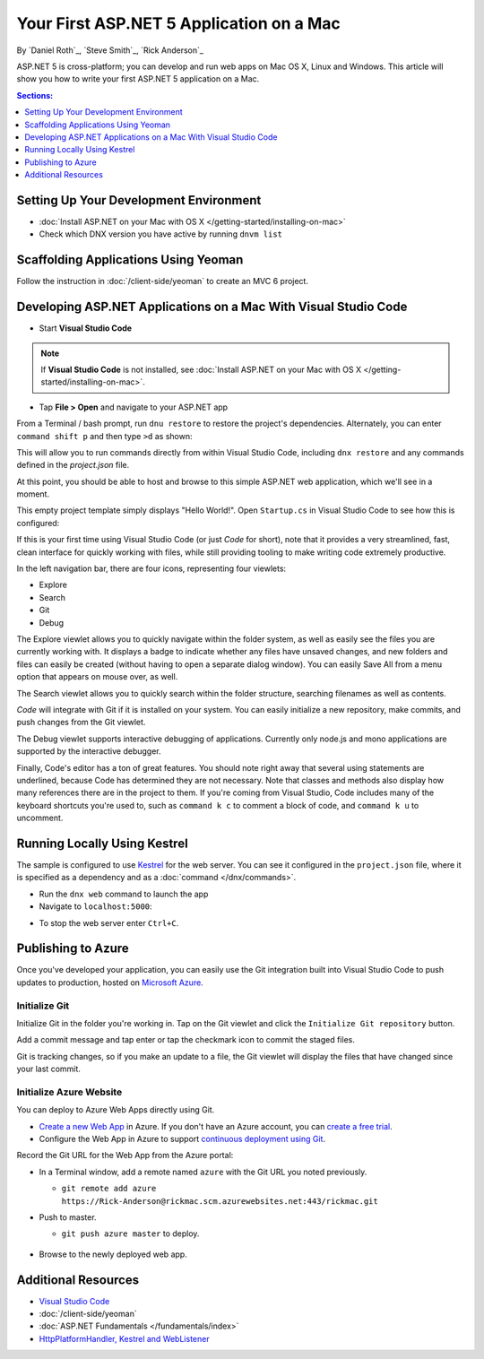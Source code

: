 Your First ASP.NET 5 Application on a Mac
=========================================

By `Daniel Roth`_, `Steve Smith`_, `Rick Anderson`_

ASP.NET 5 is cross-platform; you can develop and run web apps on Mac OS X, Linux and Windows. This article will show you how to write your first ASP.NET 5 application on a Mac.

.. contents:: Sections:
  :local:
  :depth: 1

Setting Up Your Development Environment
---------------------------------------

- :doc:`Install ASP.NET on your Mac with OS X </getting-started/installing-on-mac>`

- Check which DNX version you have active by running ``dnvm list``

Scaffolding Applications Using Yeoman
-------------------------------------

Follow the instruction in :doc:`/client-side/yeoman` to create an MVC 6 project.

Developing ASP.NET Applications on a Mac With Visual Studio Code
----------------------------------------------------------------

- Start **Visual Studio Code**

.. image:: your-first-mac-aspnet/_static/vscode-welcome.png

.. note:: If **Visual Studio Code** is not installed, see :doc:`Install ASP.NET on your Mac with OS X </getting-started/installing-on-mac>`. 

- Tap **File > Open** and navigate to your ASP.NET app

.. image:: your-first-mac-aspnet/_static/file-open.png

.. TODO When I run ``command shift p`` and then type ``>dnx restore`` I get the error omnisharp server is not running.

From a Terminal / bash prompt, run ``dnu restore`` to restore the project's dependencies. Alternately, you can enter ``command shift p`` and then type ``>d`` as shown:

.. image:: your-first-mac-aspnet/_static/dnx_restore.png

This will allow you to run commands directly from within Visual Studio Code, including ``dnx restore`` and any commands defined in the *project.json* file.

At this point, you should be able to host and browse to this simple ASP.NET web application, which we'll see in a moment.

This empty project template simply displays "Hello World!". Open ``Startup.cs`` in Visual Studio Code to see how this is configured:

.. image:: your-first-mac-aspnet/_static/vscode-startupcs.png

If this is your first time using Visual Studio Code (or just *Code* for short), note that it provides a very streamlined, fast, clean interface for quickly working with files, while still providing tooling to make writing code extremely productive. 

In the left navigation bar, there are four icons, representing four viewlets:

- Explore
- Search
- Git
- Debug

The Explore viewlet allows you to quickly navigate within the folder system, as well as easily see the files you are currently working with. It displays a badge to indicate whether any files have unsaved changes, and new folders and files can easily be created (without having to open a separate dialog window). You can easily Save All from a menu option that appears on mouse over, as well.

The Search viewlet allows you to quickly search within the folder structure, searching filenames as well as contents.

*Code* will integrate with Git if it is installed on your system. You can easily initialize a new repository, make commits, and push changes from the Git viewlet.

.. image:: your-first-mac-aspnet/_static/vscode-git.png

The Debug viewlet supports interactive debugging of applications. Currently only node.js and mono applications are supported by the interactive debugger.

Finally, Code's editor has a ton of great features. You should note right away that several using statements are underlined, because Code has determined they are not necessary. Note that classes and methods also display how many references there are in the project to them. If you're coming from Visual Studio, Code includes many of the keyboard shortcuts you're used to, such as ``command k c`` to comment a block of code, and ``command k u`` to uncomment.

Running Locally Using Kestrel
-----------------------------

The sample is configured to use `Kestrel <https://docs.asp.net/en/latest/fundamentals/servers.html#kestrel>`__ for the web server. You can see it configured in the ``project.json`` file, where it is specified as a dependency and as a :doc:`command </dnx/commands>`.

.. code-block:: json
 :linenos:
 :emphasize-lines: 14, 18
 
  {
      "version": "1.0.0-*",
      "userSecretsId": "aspnet5-MyWebApp-a1b07c55-6f20-4aaf-9852-9c964160a00c",
      "compilationOptions": {
          "emitEntryPoint": true
      },
      "tooling": {
          "defaultNamespace": "MyWebApp"
      },

      "dependencies": {
          "EntityFramework.Commands": "7.0.0-rc1-final",
          // Dependencies deleted for brevity.
          "Microsoft.AspNet.Server.Kestrel": "1.0.0-rc1-final"
      },

      "commands": {
          "web": "Microsoft.AspNet.Server.Kestrel",
          "ef": "EntityFramework.Commands"
      },

      // Markup deleted for brevity.

      "scripts": {
          "prepublish": [
              "npm install",
              "bower install",
              "gulp clean",
              "gulp min"
          ]
      }
  }

- Run the ``dnx web`` command to launch the app

- Navigate to ``localhost:5000``:

.. image:: your-first-mac-aspnet/_static/hello-world.png

- To stop the web server enter ``Ctrl+C``.


Publishing to Azure
-------------------

Once you've developed your application, you can easily use the Git integration built into Visual Studio Code to push updates to production, hosted on `Microsoft Azure <http://azure.microsoft.com>`_. 

Initialize Git
^^^^^^^^^^^^^^

Initialize Git in the folder you're working in. Tap on the Git viewlet and click the ``Initialize Git repository`` button.

.. image:: your-first-mac-aspnet/_static/vscode-git-commit.png

Add a commit message and tap enter or tap the checkmark icon to commit the staged files. 

.. image:: your-first-mac-aspnet/_static/init_commit.PNG 

Git is tracking changes, so if you make an update to a file, the Git viewlet will display the files that have changed since your last commit.

Initialize Azure Website
^^^^^^^^^^^^^^^^^^^^^^^^

You can deploy to Azure Web Apps directly using Git. 

- `Create a new Web App <https://tryappservice.azure.com/>`__ in Azure. If you don't have an Azure account, you can `create a free trial <http://azure.microsoft.com/en-us/pricing/free-trial/>`__. 

- Configure the Web App in Azure to support `continuous deployment using Git <http://azure.microsoft.com/en-us/documentation/articles/web-sites-publish-source-control/>`__.

Record the Git URL for the Web App from the Azure portal:

.. image:: your-first-mac-aspnet/_static/azure-portal.png

- In a Terminal window, add a remote named ``azure`` with the Git URL you noted previously.

  - ``git remote add azure https://Rick-Anderson@rickmac.scm.azurewebsites.net:443/rickmac.git``
	
- Push to master.

  - ``git push azure master`` to deploy. 

	.. image:: your-first-mac-aspnet/_static/git-push-azure-master.png

- Browse to the newly deployed web app.

.. image:: your-first-mac-aspnet/_static/azure.png


Additional Resources
--------------------

- `Visual Studio Code <https://code.visualstudio.com>`__
- :doc:`/client-side/yeoman`
- :doc:`ASP.NET Fundamentals </fundamentals/index>`
- `HttpPlatformHandler, Kestrel and WebListener <https://github.com/aspnet/Home/wiki/Servers>`__

